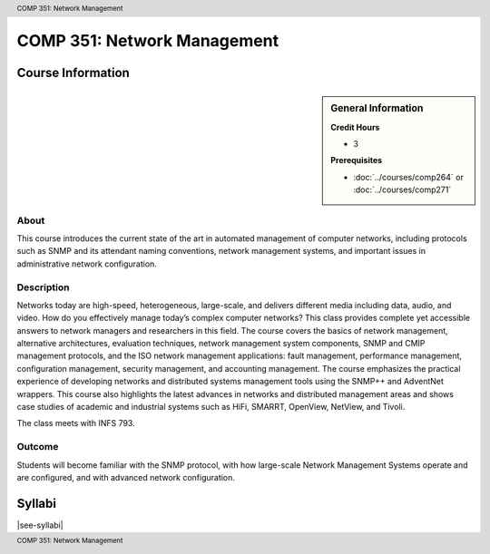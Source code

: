 .. header:: COMP 351: Network Management
.. footer:: COMP 351: Network Management

.. index::
    Network Management
    Network
    Management
    COMP 351


############################
COMP 351: Network Management
############################

******************
Course Information
******************

.. sidebar:: General Information

    **Credit Hours**

    * 3

    **Prerequisites**

    * :doc:`../courses/comp264` or :doc:`../courses/comp271`

About
=====

This course introduces the current state of the art in automated management of computer networks, including protocols such as SNMP and its attendant naming conventions, network management systems, and important issues in administrative network configuration.

Description
===========

Networks today are high-speed, heterogeneous, large-scale, and delivers different media including data, audio, and video. How do you effectively manage today’s complex computer networks? This class provides complete yet accessible answers to network managers and researchers in this field. The course covers the basics of network management, alternative architectures, evaluation techniques, network management system components, SNMP and CMIP management protocols, and the ISO network management applications: fault management, performance management, configuration management, security management, and accounting management. The course emphasizes the practical experience of developing networks and distributed systems management tools using the SNMP++ and AdventNet wrappers. This course also highlights the latest advances in networks and distributed management areas and shows case studies of academic and industrial systems such as HiFi, SMARRT, OpenView, NetView, and Tivoli.

The class meets with INFS 793.

Outcome
=======

Students will become familiar with the SNMP protocol, with how large-scale Network Management Systems operate and are configured, and with advanced network configuration.

*******
Syllabi
*******

|see-syllabi|
